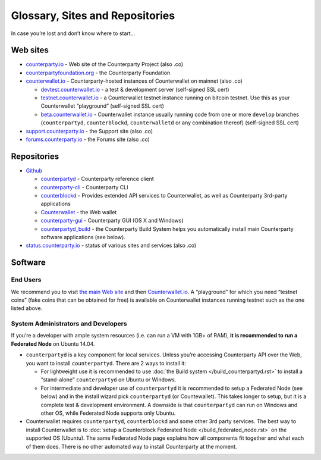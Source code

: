 Glossary, Sites and Repositories
=============================================

In case you’re lost and don’t know where to start…

Web sites
---------

-  `counterparty.io`_ - Web site of the Counterparty Project (also .co)
-  `counterpartyfoundation.org`_ - the Counterparty Foundation
-  `counterwallet.io`_ - Counterparty-hosted instances of Counterwallet
   on mainnet (also .co)

   -  `devtest.counterwallet.io`_ - a test & development server
      (self-signed SSL cert)
   -  `testnet.counterwallet.io`_ - a Counterwallet testnet instance
      running on bitcoin testnet. Use this as your Counterwallet
      “playground” (self-signed SSL cert)
   -  `beta.counterwallet.io`_ - Counterwallet instance usually running
      code from one or more ``develop`` branches (``counterpartyd``,
      ``counterblockd``, ``counterwalletd`` or any combination thereof)
      (self-signed SSL cert)

-  `support.counterparty.io`_ - the Support site (also .co)
-  `forums.counterparty.io`_ - the Forums site (also .co)

Repositories
------------

-  `Github`_

   -  `counterpartyd`_ - Counterparty reference client
   -  `counterparty-cli`_ - Counterparty CLI
   -  `counterblockd`_ - Provides extended API services to
      Counterwallet, as well as Counterparty 3rd-party applications
   -  `Counterwallet`_ - the Web wallet
   -  `counterparty-gui`_ - Counterparty GUI (OS X and Windows)
   -  `counterpartyd_build`_ - the Counterparty Build System helps you
      automatically install main Counterparty software applications (see
      below).

-  `status.counterparty.io`_ - status of various sites and services
   (also .co)

Software
--------

End Users
~~~~~~~~~

We recommend you to visit `the main Web site`_ and then
`Counterwallet.io`_. A “playground” for which you need “testnet coins”
(fake coins that can be obtained for free) is available on Counterwallet
instances running testnet such as the one listed above.

System Administrators and Developers
~~~~~~~~~~~~~~~~~~~~~~~~~~~~~~~~~~~~~~~~~~~~~~~~~~~~~~~~~~~~~~~~~~~~~~~~~~~~~~~

If you’re a developer with ample system resources (i.e. can run a VM
with 1GB+ of RAM), **it is recommended to run a Federated Node** on
Ubuntu 14.04.

-  ``counterpartyd`` is a key component for local services. Unless
   you’re accessing Counterparty API over the Web, you want to install
   ``counterpartyd``. There are 2 ways to install it:

   - For lightweight use it is recommended to use :doc:`the Build system </build_counterpartyd.rst>` to install a “stand-alone” ``counterpartyd`` on Ubuntu or Windows.
   - For intermediate and developer use of ``counterpartyd`` it is recommended to setup a Federated Node (see below) and in the install wizard pick ``counterpartyd`` (or Countewallet). This takes longer to setup, but it is a complete test & development environment. A downside is that ``counterpartyd`` can run on Windows and other OS, while Federated Node supports only Ubuntu.
-  Counterwallet requires ``counterpartyd``, ``counterblockd`` and some
   other 3rd party services. The best way to install Counterwallet is to
   :doc:`setup a Counterblock Federated Node </build_federated_node.rst>` on the supported OS (Ubuntu).
   The same Federated Node page explains how all components fit together
   and what each of them does. There is no other automated way to
   install Counterparty at the moment.

.. note:
   -  (3rd party) Bitcoin Core with a full copy of indexed blockchain is
      required for both ``counterpartyd`` and Counterwallet.
   -  While it is possible to install all these packages manually, it is
      difficult and can be time consuming. ``counterpartyd`` can be
      manually installed on Debian, OS X and other Linux/UNIX variants, but
      Federated Node could require significant efforts.
   -  Docker or other approaches are not yet available


.. _counterparty.io: http://counterparty.io
.. _counterpartyfoundation.org: http://counterpartyfoundation.org
.. _counterwallet.io: https://counterwallet.io
.. _devtest.counterwallet.io: https://devtest.counterwallet.io
.. _testnet.counterwallet.io: https://testnet.counterwallet.io
.. _beta.counterwallet.io: https://beta.counterwallet.io
.. _support.counterparty.io: http://support.counterparty.io
.. _forums.counterparty.io: http://forums.counterparty.io
.. _Github: https://github.com/CounterpartyXCP
.. _counterpartyd: https://github.com/CounterpartyXCP/counterpartyd
.. _counterparty-cli: https://github.com/CounterpartyXCP/counterparty-cli
.. _counterblockd: https://github.com/CounterpartyXCP/counterblockd
.. _Counterwallet: https://github.com/CounterpartyXCP/counterwallet
.. _counterparty-gui: https://github.com/CounterpartyXCP/counterparty-gui
.. _counterpartyd_build: https://github.com/CounterpartyXCP/counterpartyd_build
.. _Community Wiki: https://github.com/CounterpartyXCP/Community
.. _status.counterparty.io: http://status.counterparty.io
.. _the main Web site: http://counterparty.io/get-started/
.. _Counterwallet.io: https://counterwallet.io
